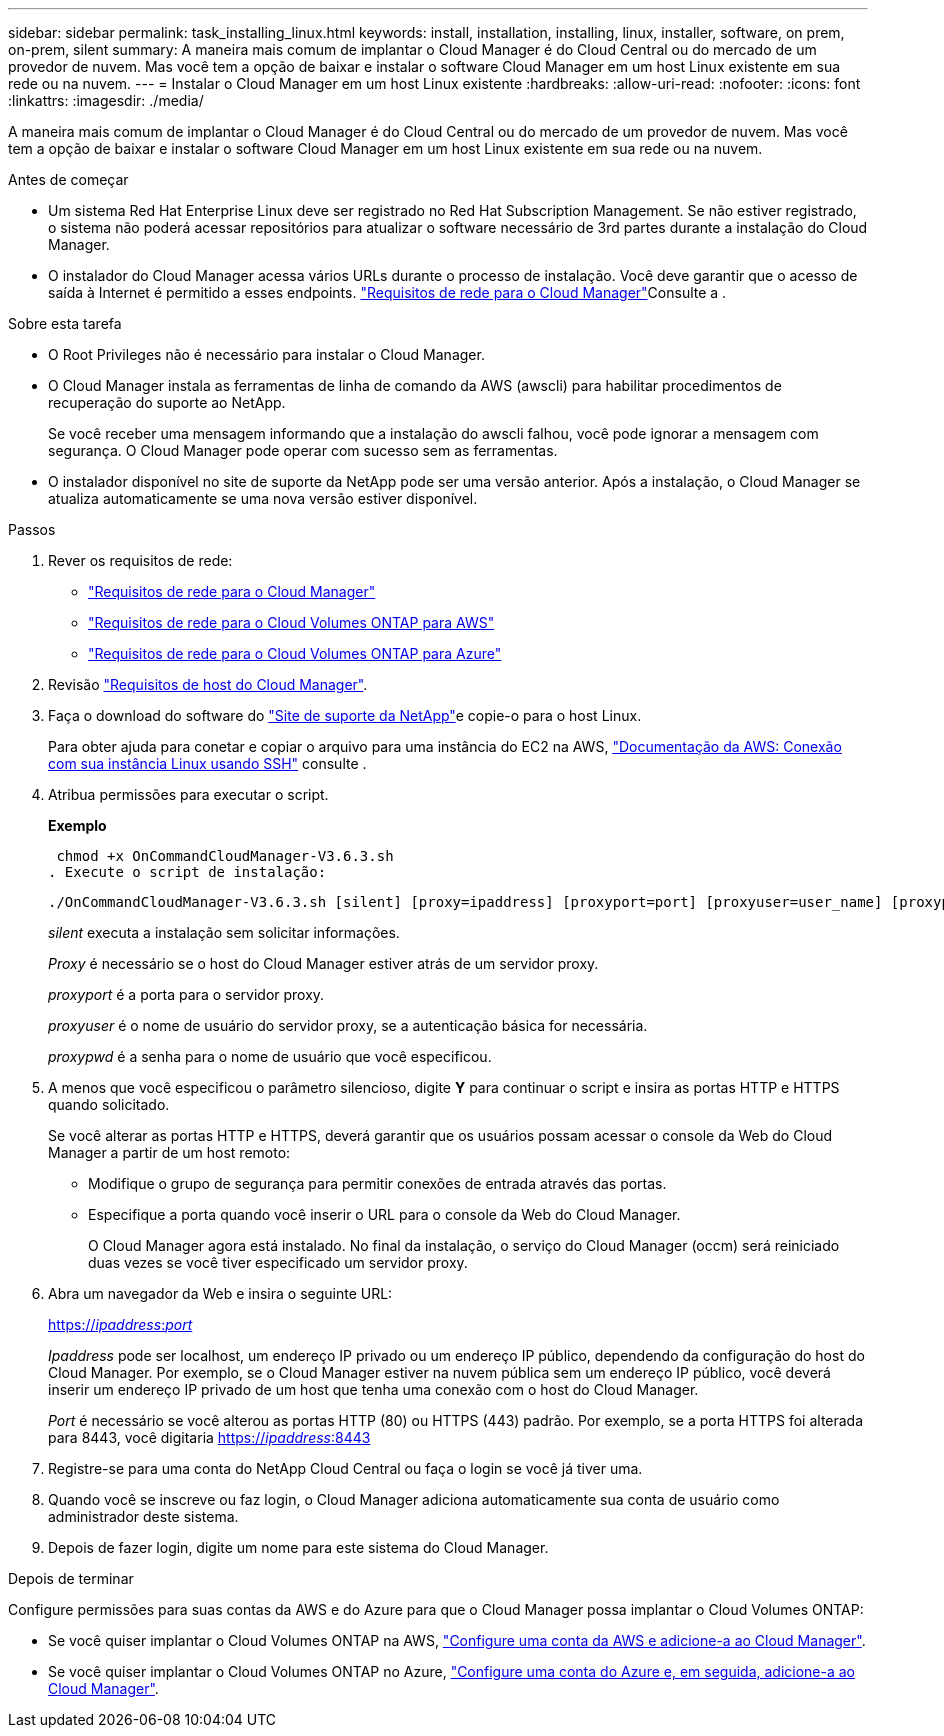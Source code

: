 ---
sidebar: sidebar 
permalink: task_installing_linux.html 
keywords: install, installation, installing, linux, installer, software, on prem, on-prem, silent 
summary: A maneira mais comum de implantar o Cloud Manager é do Cloud Central ou do mercado de um provedor de nuvem. Mas você tem a opção de baixar e instalar o software Cloud Manager em um host Linux existente em sua rede ou na nuvem. 
---
= Instalar o Cloud Manager em um host Linux existente
:hardbreaks:
:allow-uri-read: 
:nofooter: 
:icons: font
:linkattrs: 
:imagesdir: ./media/


[role="lead"]
A maneira mais comum de implantar o Cloud Manager é do Cloud Central ou do mercado de um provedor de nuvem. Mas você tem a opção de baixar e instalar o software Cloud Manager em um host Linux existente em sua rede ou na nuvem.

.Antes de começar
* Um sistema Red Hat Enterprise Linux deve ser registrado no Red Hat Subscription Management. Se não estiver registrado, o sistema não poderá acessar repositórios para atualizar o software necessário de 3rd partes durante a instalação do Cloud Manager.
* O instalador do Cloud Manager acessa vários URLs durante o processo de instalação. Você deve garantir que o acesso de saída à Internet é permitido a esses endpoints. link:reference_networking_cloud_manager.html["Requisitos de rede para o Cloud Manager"]Consulte a .


.Sobre esta tarefa
* O Root Privileges não é necessário para instalar o Cloud Manager.
* O Cloud Manager instala as ferramentas de linha de comando da AWS (awscli) para habilitar procedimentos de recuperação do suporte ao NetApp.
+
Se você receber uma mensagem informando que a instalação do awscli falhou, você pode ignorar a mensagem com segurança. O Cloud Manager pode operar com sucesso sem as ferramentas.

* O instalador disponível no site de suporte da NetApp pode ser uma versão anterior. Após a instalação, o Cloud Manager se atualiza automaticamente se uma nova versão estiver disponível.


.Passos
. Rever os requisitos de rede:
+
** link:reference_networking_cloud_manager.html["Requisitos de rede para o Cloud Manager"]
** link:reference_networking_aws.html["Requisitos de rede para o Cloud Volumes ONTAP para AWS"]
** link:reference_networking_azure.html["Requisitos de rede para o Cloud Volumes ONTAP para Azure"]


. Revisão link:reference_cloud_mgr_reqs.html["Requisitos de host do Cloud Manager"].
. Faça o download do software do http://mysupport.netapp.com/NOW/cgi-bin/software["Site de suporte da NetApp"^]e copie-o para o host Linux.
+
Para obter ajuda para conetar e copiar o arquivo para uma instância do EC2 na AWS, http://docs.aws.amazon.com/AWSEC2/latest/UserGuide/AccessingInstancesLinux.html["Documentação da AWS: Conexão com sua instância Linux usando SSH"^] consulte .

. Atribua permissões para executar o script.
+
*Exemplo*

+
 chmod +x OnCommandCloudManager-V3.6.3.sh
. Execute o script de instalação:
+
 ./OnCommandCloudManager-V3.6.3.sh [silent] [proxy=ipaddress] [proxyport=port] [proxyuser=user_name] [proxypwd=password]
+
_silent_ executa a instalação sem solicitar informações.

+
_Proxy_ é necessário se o host do Cloud Manager estiver atrás de um servidor proxy.

+
_proxyport_ é a porta para o servidor proxy.

+
_proxyuser_ é o nome de usuário do servidor proxy, se a autenticação básica for necessária.

+
_proxypwd_ é a senha para o nome de usuário que você especificou.

. A menos que você especificou o parâmetro silencioso, digite *Y* para continuar o script e insira as portas HTTP e HTTPS quando solicitado.
+
Se você alterar as portas HTTP e HTTPS, deverá garantir que os usuários possam acessar o console da Web do Cloud Manager a partir de um host remoto:

+
** Modifique o grupo de segurança para permitir conexões de entrada através das portas.
** Especifique a porta quando você inserir o URL para o console da Web do Cloud Manager.
+
O Cloud Manager agora está instalado. No final da instalação, o serviço do Cloud Manager (occm) será reiniciado duas vezes se você tiver especificado um servidor proxy.



. Abra um navegador da Web e insira o seguinte URL:
+
https://_ipaddress_:__port__[]

+
_Ipaddress_ pode ser localhost, um endereço IP privado ou um endereço IP público, dependendo da configuração do host do Cloud Manager. Por exemplo, se o Cloud Manager estiver na nuvem pública sem um endereço IP público, você deverá inserir um endereço IP privado de um host que tenha uma conexão com o host do Cloud Manager.

+
_Port_ é necessário se você alterou as portas HTTP (80) ou HTTPS (443) padrão. Por exemplo, se a porta HTTPS foi alterada para 8443, você digitaria https://_ipaddress_:8443[]

. Registre-se para uma conta do NetApp Cloud Central ou faça o login se você já tiver uma.
. Quando você se inscreve ou faz login, o Cloud Manager adiciona automaticamente sua conta de usuário como administrador deste sistema.
. Depois de fazer login, digite um nome para este sistema do Cloud Manager.


.Depois de terminar
Configure permissões para suas contas da AWS e do Azure para que o Cloud Manager possa implantar o Cloud Volumes ONTAP:

* Se você quiser implantar o Cloud Volumes ONTAP na AWS, link:task_adding_cloud_accounts.html["Configure uma conta da AWS e adicione-a ao Cloud Manager"].
* Se você quiser implantar o Cloud Volumes ONTAP no Azure, link:task_adding_cloud_accounts.html#setting-up-and-adding-azure-accounts-to-cloud-manager["Configure uma conta do Azure e, em seguida, adicione-a ao Cloud Manager"].

